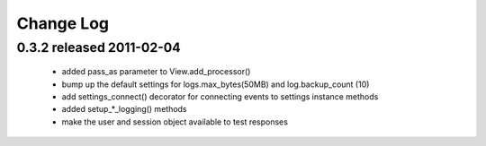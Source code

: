 Change Log
===========

0.3.2 released 2011-02-04
-----------------------------

 - added pass_as parameter to View.add_processor()
 - bump up the default settings for logs.max_bytes(50MB) and log.backup_count (10)
 -  add settings_connect() decorator for connecting events to settings instance methods
 - added setup_*_logging() methods
 - make the user and session object available to test responses
